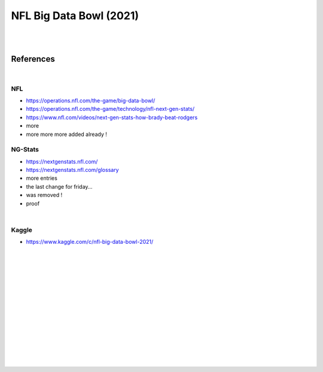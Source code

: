 
NFL Big Data Bowl (2021)
##########################

|
|


References
===========

|


NFL 
~~~~~~~~~~
* https://operations.nfl.com/the-game/big-data-bowl/
* https://operations.nfl.com/the-game/technology/nfl-next-gen-stats/
* https://www.nfl.com/videos/next-gen-stats-how-brady-beat-rodgers
* more 
* more more more added already ! 


NG-Stats
~~~~~~~~~~
* https://nextgenstats.nfl.com/
* https://nextgenstats.nfl.com/glossary
* more entries
* the last change for friday... 
* was removed ! 
* proof 


|


Kaggle
~~~~~~~~~~
* https://www.kaggle.com/c/nfl-big-data-bowl-2021/



































|
|
|
|
|
|






































































 
  





|
|
|
|
|
|
|
|
